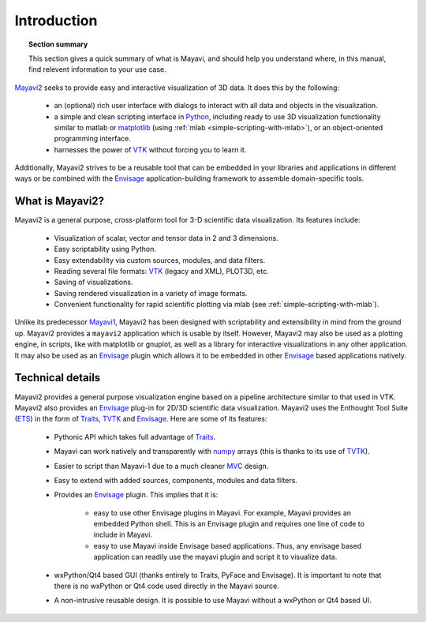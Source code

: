 Introduction
============

.. topic:: Section summary

    This section gives a quick summary of what is Mayavi, and should help
    you understand where, in this manual, find relevent information to
    your use case.

Mayavi2_ seeks to provide easy and interactive visualization of 3D
data.  It does this by the following:

    * an (optional) rich user interface with dialogs to interact with
      all data and objects in the visualization.

    * a simple and clean scripting interface in Python_, including ready
      to use 3D visualization functionality similar to matlab or
      `matplotlib`_ (using :ref:`mlab <simple-scripting-with-mlab>`), or 
      an object-oriented programming interface.

    * harnesses the power of VTK_ without forcing you to learn it.

Additionally, Mayavi2 strives to be a reusable tool that can be embedded
in your libraries and applications in different ways or be combined with
the Envisage_ application-building framework to assemble domain-specific
tools.

.. _Mayavi2: https://svn.enthought.com/enthought/wiki/MayaVi
.. _Mayavi: https://svn.enthought.com/enthought/wiki/MayaVi
.. _Python: http://www.python.org
.. _VTK: http://www.vtk.org
.. _envisage: https://svn.enthought.com/enthought/wiki/Envisage
.. _matplotlib: http://matplotlib.sf.net

What is Mayavi2?
----------------

Mayavi2 is a general purpose, cross-platform tool for 3-D scientific
data visualization. Its features include:

    * Visualization of scalar, vector and tensor data in 2 and 3
      dimensions.

    * Easy scriptability using Python.

    * Easy extendability via custom sources, modules, and data filters.

    * Reading several file formats: VTK_ (legacy and XML), PLOT3D,
      etc.

    * Saving of visualizations.

    * Saving rendered visualization in a variety of image formats.

    * Convenient functionality for rapid scientific plotting via mlab
      (see :ref:`simple-scripting-with-mlab`).

Unlike its predecessor Mayavi1_, Mayavi2 has been designed with
scriptability and extensibility in mind from the ground up.  Mayavi2
provides a ``mayavi2`` application which is usable by itself.  However,
Mayavi2 may also be used as a plotting engine, in scripts, like with
matplotlib or gnuplot, as well as a library for interactive
visualizations in any other application.  It may also be used as an
`Envisage`_ plugin which allows it to be embedded in other `Envisage`_
based applications natively.

.. _Mayavi1: http://mayavi.sourceforge.net


Technical details
-----------------

Mayavi2 provides a general purpose visualization engine based on a
pipeline architecture similar to that used in VTK.  Mayavi2 also provides
an `Envisage`_ plug-in for 2D/3D scientific data visualization. Mayavi2
uses the Enthought Tool Suite (ETS_) in the form of Traits_, TVTK_ and
Envisage_. Here are some of its features:

    * Pythonic API which takes full advantage of Traits_.

    * Mayavi can work natively and transparently with numpy_ arrays
      (this is thanks to its use of TVTK_).

    * Easier to script than Mayavi-1 due to a much cleaner MVC_ design.

    * Easy to extend with added sources, components, modules and data
      filters.

    * Provides an `Envisage`_ plugin. This implies that it is:

          - easy to use other Envisage plugins in Mayavi.  For
            example, Mayavi provides an embedded Python shell.  This
            is an Envisage plugin and requires one line of code to
            include in Mayavi.

          - easy to use Mayavi inside Envisage based applications.
            Thus, any envisage based application can readily use
            the mayavi plugin and script it to visualize data.

    * wxPython/Qt4 based GUI (thanks entirely to Traits, PyFace and
      Envisage).  It is important to note that there is no wxPython or
      Qt4 code used directly in the Mayavi source. 

    * A non-intrusive reusable design. It is possible to use Mayavi
      without a wxPython or Qt4 based UI.


.. _ETS: http://code.enthought.com/projects/tool-suite.php
.. _Traits: https://svn.enthought.com/enthought/wiki/Traits
.. _TVTK: https://svn.enthought.com/enthought/wiki/TVTK
.. _MVC: http://en.wikipedia.org/wiki/Model-view-controller
.. _numpy: http://numpy.scipy.org

..
   Local Variables:
   mode: rst
   indent-tabs-mode: nil
   sentence-end-double-space: t
   fill-column: 70
   End:

